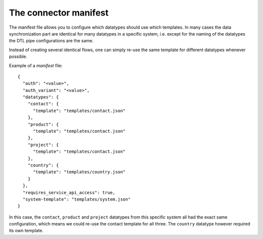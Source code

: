 .. _connector_manifest:

======================
The connector manifest
======================

The manifest file allows you to configure which datatypes should use which templates. In many cases the data synchronization part are identical for many datatypes in a specific system, i.e. except for the naming of the datatypes the DTL pipe configurations are the same. 

Instead of creating several identical flows, one can simply re-use the same template for different datatypes whenever possible.

Example of a *manifest* file:

::

  {
    "auth": "<value>",
    "auth_variant": "<value>",
    "datatypes": {
      "contact": {
        "template": "templates/contact.json"
      },
      "product": {
        "template": "templates/contact.json"
      },
      "project": {
        "template": "templates/contact.json"
      },
      "country": {
        "template": "templates/country.json"
      }
    },
    "requires_service_api_access": true,
    "system-template": "templates/system.json"
  }

In this case, the ``contact``, ``product`` and ``project`` datatypes from this specific system all had the exact same configuration, which means we could re-use the contact template for all three. The ``country`` datatype however required its own template. 